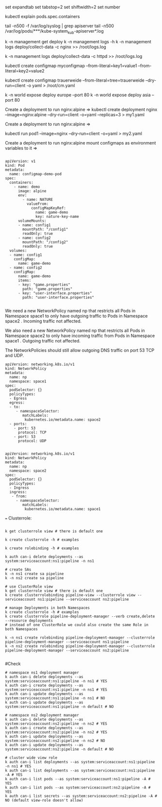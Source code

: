 # vi ~/.vimrc

set expandtab
set tabstop=2
set shiftwidth=2
set number

kubectl explain pods.spec.containers


tail -n500 -f /var/log/syslog | grep apiserver
tail -n500 /var/log/pods/***/kube-system_kub-apiserver*.log

k -n management get deploy
k -n management logs -h
k -n management logs deploy/collect-data -c nginx >> /root/logs.log

k -n management logs deploy/collect-data -c httpd >> /root/logs.log


kubectl create configmap myconfigmap --from-literal=key1=value1 --from-literal=key2=value2


kubectl create configmap trauerweide --from-literal=tree=trauerweide --dry-run=client  -o yaml > /root/cm.yaml


k -n world expose deploy europe --port 80
k -n world expose deploy asia --port 80

Create a deployment to run nginx:alpine =>
kubectl create deployment nginx --image=nginx:alpine --dry-run=client -o=yaml --replicas=3 > my1.yaml

Create a deployment to run nginx:alpine =>

kubectl run pod1 --image=nginx --dry-run=client -o=yaml > my2.yaml

Create a deployment to run nginx:alpine  mount configmaps as environment variables to it =>

#+BEGIN_SRC

apiVersion: v1
kind: Pod
metadata:
  name: configmap-demo-pod
spec:
  containers:
    - name: demo
      image: alpine
      env:
        - name: NATURE
          valueFrom:
            configMapKeyRef:
              name: game-demo
              key: nature-key-name
      volumeMounts:
      - name: config1
        mountPath: "/config1"
        readOnly: true
      - name: config2
        mountPath: "/config2"
        readOnly: true
  volumes:
  - name: config1
    configMap:
      name: game-demo
  - name: config2
    configMap:
      name: game-demo
      items:
      - key: "game.properties"
        path: "game.properties"
      - key: "user-interface.properties"
        path: "user-interface.properties"

#+END_SRC

We need a new NetworkPolicy named np that restricts all Pods in Namespace space1 to only have outgoing traffic to Pods in Namespace space2 . Incoming traffic not affected.

We also need a new NetworkPolicy named np that restricts all Pods in Namespace space2 to only have incoming traffic from Pods in Namespace space1 . Outgoing traffic not affected.

The NetworkPolicies should still allow outgoing DNS traffic on port 53 TCP and UDP.

#+BEGIN_SRC
apiVersion: networking.k8s.io/v1
kind: NetworkPolicy
metadata:
  name: np
  namespace: space1
spec:
  podSelector: {}
  policyTypes:
  - Egress
  egress:
  - to:
     - namespaceSelector:
        matchLabels:
         kubernetes.io/metadata.name: space2
  - ports:
    - port: 53
      protocol: TCP
    - port: 53
      protocol: UDP

#+END_SRC

#+BEGIN_SRC
apiVersion: networking.k8s.io/v1
kind: NetworkPolicy
metadata:
  name: np
  namespace: space2
spec:
  podSelector: {}
  policyTypes:
  - Ingress
  ingress:
   - from:
     - namespaceSelector:
        matchLabels:
         kubernetes.io/metadata.name: space1
#+END_SRC
===
Clusterrole:

#+BEGIN_SRC

k get clusterrole view # there is default one

k create clusterrole -h # examples

k create rolebinding -h # examples

k auth can-i delete deployments --as system:serviceaccount:ns1:pipeline -n ns1
#+END_SRC

#+BEGIN_SRC
# create SAs
k -n ns1 create sa pipeline
k -n ns2 create sa pipeline

# use ClusterRole view
k get clusterrole view # there is default one
k create clusterrolebinding pipeline-view --clusterrole view --serviceaccount ns1:pipeline --serviceaccount ns2:pipeline

# manage Deployments in both Namespaces
k create clusterrole -h # examples
k create clusterrole pipeline-deployment-manager --verb create,delete --resource deployments
# instead of one ClusterRole we could also create the same Role in both Namespaces

k -n ns1 create rolebinding pipeline-deployment-manager --clusterrole pipeline-deployment-manager --serviceaccount ns1:pipeline
k -n ns2 create rolebinding pipeline-deployment-manager --clusterrole pipeline-deployment-manager --serviceaccount ns2:pipeline

#+END_SRC

#Check

#+BEGIN_SRC
# namespace ns1 deployment manager
k auth can-i delete deployments --as system:serviceaccount:ns1:pipeline -n ns1 # YES
k auth can-i create deployments --as system:serviceaccount:ns1:pipeline -n ns1 # YES
k auth can-i update deployments --as system:serviceaccount:ns1:pipeline -n ns1 # NO
k auth can-i update deployments --as system:serviceaccount:ns1:pipeline -n default # NO

# namespace ns2 deployment manager
k auth can-i delete deployments --as system:serviceaccount:ns2:pipeline -n ns2 # YES
k auth can-i create deployments --as system:serviceaccount:ns2:pipeline -n ns2 # YES
k auth can-i update deployments --as system:serviceaccount:ns2:pipeline -n ns2 # NO
k auth can-i update deployments --as system:serviceaccount:ns2:pipeline -n default # NO

# cluster wide view role
k auth can-i list deployments --as system:serviceaccount:ns1:pipeline -n ns1 # YES
k auth can-i list deployments --as system:serviceaccount:ns1:pipeline -A # YES
k auth can-i list pods --as system:serviceaccount:ns1:pipeline -A # YES
k auth can-i list pods --as system:serviceaccount:ns2:pipeline -A # YES
k auth can-i list secrets --as system:serviceaccount:ns2:pipeline -A # NO (default view-role doesn't allow)
#+END_SRC